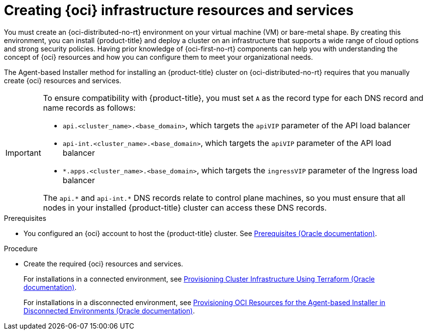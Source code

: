 // Module included in the following assemblies:
//
// * installing/installing_oci/installing-oci-agent-based-installer.adoc

:_mod-docs-content-type: PROCEDURE
[id="abi-oci-resources-services_{context}"]
= Creating {oci} infrastructure resources and services

You must create an {oci-distributed-no-rt} environment on your virtual machine (VM) or bare-metal shape. By creating this environment, you can install {product-title} and deploy a cluster on an infrastructure that supports a wide range of cloud options and strong security policies. Having prior knowledge of {oci-first-no-rt} components can help you with understanding the concept of {oci} resources and how you can configure them to meet your organizational needs.

The Agent-based Installer method for installing an {product-title} cluster on {oci-distributed-no-rt} requires that you manually create {oci} resources and services.

[IMPORTANT]
====
To ensure compatibility with {product-title}, you must set `A` as the record type for each DNS record and name records as follows:

* `api.<cluster_name>.<base_domain>`, which targets the `apiVIP` parameter of the API load balancer
* `api-int.<cluster_name>.<base_domain>`, which targets the `apiVIP` parameter of the API load balancer
* `*.apps.<cluster_name>.<base_domain>`, which targets the `ingressVIP` parameter of the Ingress load balancer

The `api.{asterisk}` and `api-int.{asterisk}` DNS records relate to control plane machines, so you must ensure that all nodes in your installed {product-title} cluster can access these DNS records.
====

.Prerequisites

* You configured an {oci} account to host the {product-title} cluster. See link:https://docs.oracle.com/iaas/Content/openshift-on-oci/install-prereq.htm[Prerequisites (Oracle documentation)].

.Procedure

* Create the required {oci} resources and services.
+
For installations in a connected environment, see link:https://docs.oracle.com/en-us/iaas/Content/openshift-on-oci/agent-installer-using-stack.htm[Provisioning Cluster Infrastructure Using Terraform (Oracle documentation)].
+
For installations in a disconnected environment, see link:https://docs.oracle.com/iaas/Content/openshift-on-oci/agent-prereq.htm[Provisioning OCI Resources for the Agent-based Installer in Disconnected Environments (Oracle documentation)].
